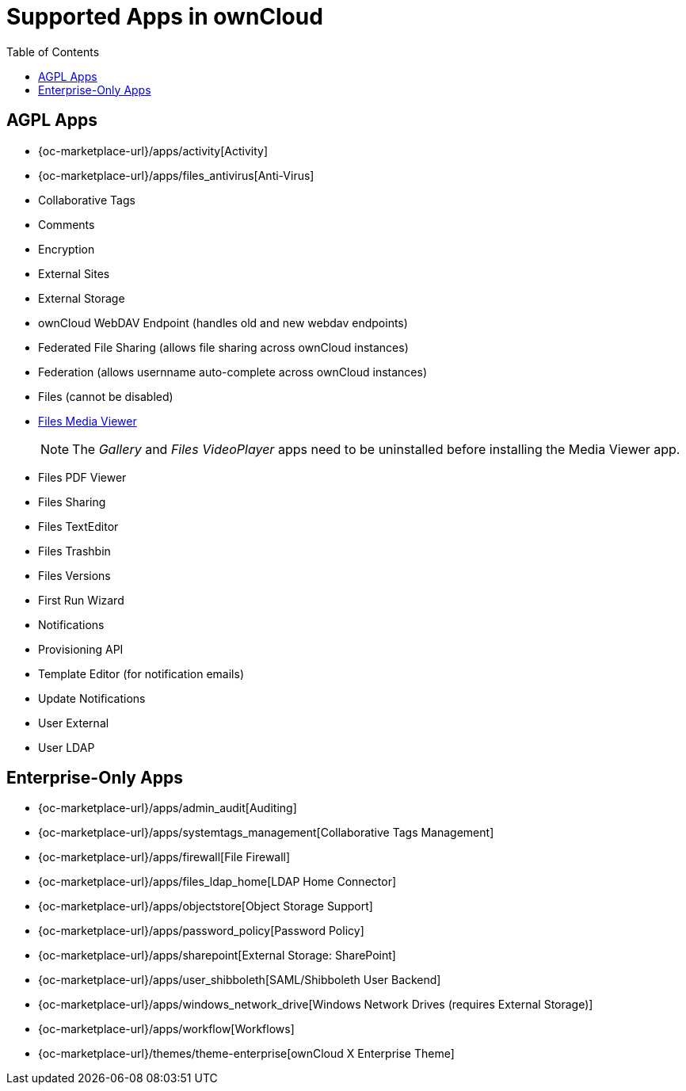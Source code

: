 = Supported Apps in ownCloud
:toc: right
:toclevels: 1

== AGPL Apps

* {oc-marketplace-url}/apps/activity[Activity]
* {oc-marketplace-url}/apps/files_antivirus[Anti-Virus]
* Collaborative Tags
* Comments
* Encryption
* External Sites
* External Storage
* ownCloud WebDAV Endpoint (handles old and new webdav endpoints)
* Federated File Sharing (allows file sharing across ownCloud instances)
* Federation (allows usernname auto-complete across ownCloud instances)
* Files (cannot be disabled)
* xref:installation/apps/mediaviewer/index.adoc[Files Media Viewer]
+
NOTE: The _Gallery_ and _Files VideoPlayer_ apps need to be uninstalled before installing the Media Viewer app.
* Files PDF Viewer
* Files Sharing
* Files TextEditor
* Files Trashbin
* Files Versions
* First Run Wizard
* Notifications
* Provisioning API
* Template Editor (for notification emails)
* Update Notifications
* User External
* User LDAP

== Enterprise-Only Apps

* {oc-marketplace-url}/apps/admin_audit[Auditing]
* {oc-marketplace-url}/apps/systemtags_management[Collaborative Tags Management]
* {oc-marketplace-url}/apps/firewall[File Firewall]
* {oc-marketplace-url}/apps/files_ldap_home[LDAP Home Connector]
* {oc-marketplace-url}/apps/objectstore[Object Storage Support]
* {oc-marketplace-url}/apps/password_policy[Password Policy]
* {oc-marketplace-url}/apps/sharepoint[External Storage: SharePoint]
* {oc-marketplace-url}/apps/user_shibboleth[SAML/Shibboleth User Backend]
* {oc-marketplace-url}/apps/windows_network_drive[Windows Network Drives (requires External Storage)]
* {oc-marketplace-url}/apps/workflow[Workflows]
* {oc-marketplace-url}/themes/theme-enterprise[ownCloud X Enterprise Theme]

